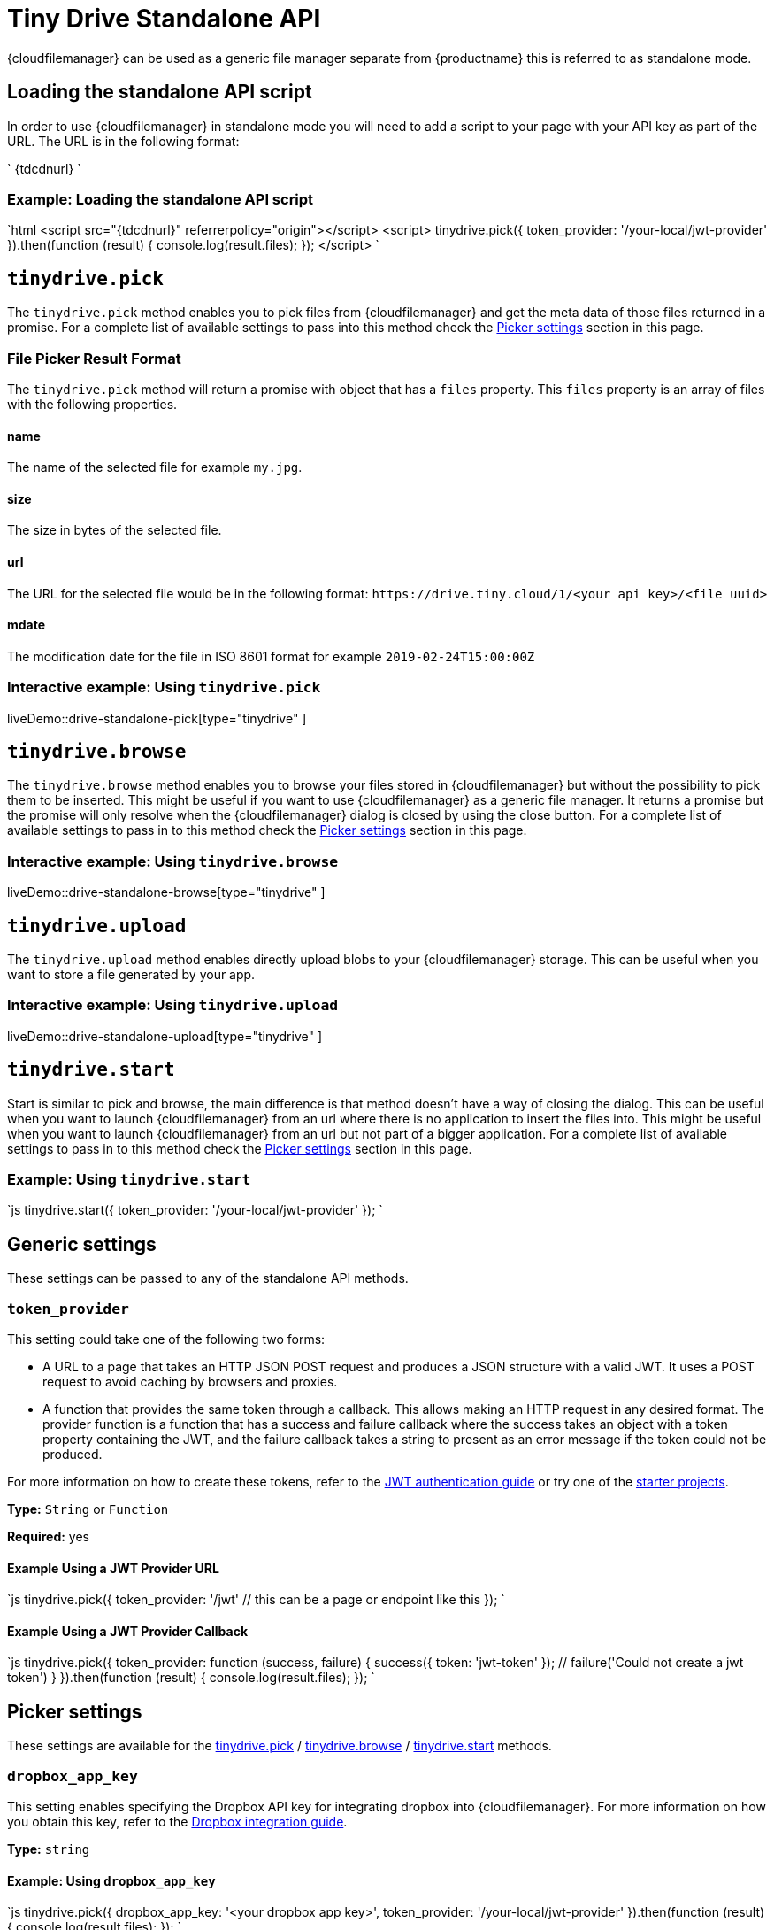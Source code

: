 = Tiny Drive Standalone API
:description: Description of the Tiny Drive standalone API
:keywords: tinydrive api
:title_nav: Standalone API

{cloudfilemanager} can be used as a generic file manager separate from {productname} this is referred to as standalone mode.

== Loading the standalone API script

In order to use {cloudfilemanager} in standalone mode you will need to add a script to your page with your API key as part of the URL. The URL is in the following format:

`
{tdcdnurl}
`

=== Example: Loading the standalone API script

`html
<script src="{tdcdnurl}" referrerpolicy="origin"></script>
<script>
tinydrive.pick({
  token_provider: '/your-local/jwt-provider'
}).then(function (result) {
  console.log(result.files);
});
</script>
`

== `tinydrive.pick`

The `tinydrive.pick` method enables you to pick files from {cloudfilemanager} and get the meta data of those files returned in a promise. For a complete list of available settings to pass into this method check the <<pickersettings,Picker settings>> section in this page.

=== File Picker Result Format

The `tinydrive.pick` method will return a promise with object that has a `files` property. This `files` property is an array of files with the following properties.

==== name

The name of the selected file for example `my.jpg`.

==== size

The size in bytes of the selected file.

==== url

The URL for the selected file would be in the following format: `+https://drive.tiny.cloud/1/<your api key>/<file uuid>+`

==== mdate

The modification date for the file in ISO 8601 format for example `2019-02-24T15:00:00Z`

=== Interactive example: Using `tinydrive.pick`

liveDemo::drive-standalone-pick[type="tinydrive" ]

== `tinydrive.browse`

The `tinydrive.browse` method enables you to browse your files stored in {cloudfilemanager} but without the possibility to pick them to be inserted. This might be useful if you want to use {cloudfilemanager} as a generic file manager. It returns a promise but the promise will only resolve when the {cloudfilemanager} dialog is closed by using the close button. For a complete list of available settings to pass in to this method check the <<pickersettings,Picker settings>> section in this page.

=== Interactive example: Using `tinydrive.browse`

liveDemo::drive-standalone-browse[type="tinydrive" ]

== `tinydrive.upload`

The `tinydrive.upload` method enables directly upload blobs to your {cloudfilemanager} storage. This can be useful when you want to store a file generated by your app.

=== Interactive example: Using `tinydrive.upload`

liveDemo::drive-standalone-upload[type="tinydrive" ]

== `tinydrive.start`

Start is similar to pick and browse, the main difference is that method doesn't have a way of closing the dialog. This can be useful when you want to launch {cloudfilemanager} from an url where there is no application to insert the files into. This might be useful when you want to launch {cloudfilemanager} from an url but not part of a bigger application. For a complete list of available settings to pass in to this method check the <<pickersettings,Picker settings>> section in this page.

=== Example: Using `tinydrive.start`

`js
tinydrive.start({
  token_provider: '/your-local/jwt-provider'
});
`

== Generic settings

These settings can be passed to any of the standalone API methods.

=== `token_provider`

This setting could take one of the following two forms:

* A URL to a page that takes an HTTP JSON POST request and produces a JSON structure with a valid JWT. It uses a POST request to avoid caching by browsers and proxies.
* A function that provides the same token through a callback. This allows making an HTTP request in any desired format. The provider function is a function that has a success and failure callback where the success takes an object with a token property containing the JWT, and the failure callback takes a string to present as an error message if the token could not be produced.

For more information on how to create these tokens, refer to the link:{baseurl}/tinydrive/jwt-authentication/[JWT authentication guide] or try one of the link:{baseurl}/tinydrive/getting-started/#starterprojects[starter projects].

*Type:* `String` or `Function`

*Required:* yes

==== Example Using a JWT Provider URL

`js
tinydrive.pick({
  token_provider: '/jwt' // this can be a page or endpoint like this
});
`

==== Example Using a JWT Provider Callback

`js
tinydrive.pick({
  token_provider: function (success, failure) {
     success({ token: 'jwt-token' });
     // failure('Could not create a jwt token')
  }
}).then(function (result) {
  console.log(result.files);
});
`

== Picker settings

These settings are available for the <<tinydrivepick,tinydrive.pick>> / <<tinydrivebrowse,tinydrive.browse>> / <<tinydrivestart,tinydrive.start>> methods.

=== `dropbox_app_key`

This setting enables specifying the Dropbox API key for integrating dropbox into {cloudfilemanager}. For more information on how you obtain this key, refer to the link:{baseurl}/tinydrive/integrations/dropbox-integration/[Dropbox integration guide].

*Type:* `string`

==== Example: Using `dropbox_app_key`

`js
tinydrive.pick({
  dropbox_app_key: '<your dropbox app key>',
  token_provider: '/your-local/jwt-provider'
}).then(function (result) {
  console.log(result.files);
});
`

=== `filetypes`

This setting enables restricting what types of files you want do display based on link:{baseurl}/tinydrive/introduction/#filetypes[file type] categories. For example if your app needs to insert images only then you can specify `['image']` in the file types array.

*Type:* `Array<string>`

==== Example: Using `filetypes`

`js
tinydrive.pick({
  filetypes: ['image'],
  token_provider: '/your-local/jwt-provider'
}).then(function (result) {
  console.log(result.files);
});
`

=== `google_drive_client_id`

This setting enables specifying the Google Drive client ID for integrating Google Drive into {cloudfilemanager}. For more information on how you obtain this ID, refer to the link:{baseurl}/tinydrive/integrations/googledrive-integration/[Google Drive integration guide].

*Type:* `string`

==== Example: Using `google_drive_client_id`

`js
tinydrive.pick({
  google_drive_client_id: '<your google drive client id>',
  token_provider: '/your-local/jwt-provider'
}).then(function (result) {
  console.log(result.files);
});
`

=== `google_drive_key`

This setting enables specifying the Google Drive API key for integrating Google Drive into {cloudfilemanager}. For more information on how you obtain this key, refer to the link:{baseurl}/tinydrive/integrations/googledrive-integration/[Google Drive integration guide].

*Type:* `string`

==== Example: Using `google_drive_key`

`js
tinydrive.pick({
  google_drive_key: '<your google drive api key>',
  token_provider: '/your-local/jwt-provider'
}).then(function (result) {
  console.log(result.files);
});
`

=== `max_image_dimension`

This setting enables constraining the width/height of uploaded images. When this is enabled any images with a higher width or height than the specified amount would be proportionally resized down to the specified maximum dimension.

*Type:* `Number`

==== Example: Using `max_image_dimension`

`js
tinydrive.pick({
  max_image_dimension: 1024,
  token_provider: '/your-local/jwt-provider'
}).then(function (result) {
  console.log(result.files);
});
`

=== `skin`

This option sets the skin applied to {cloudfilemanager}. The default skin included with {cloudfilemanager} is named "oxide".

*Type:* `String`

*Default Value:* `'oxide'`

*Possible Values:* `'oxide'`, `'oxide-dark'`

`js
tinydrive.pick({
  skin: 'dark',
  token_provider: '/your-local/jwt-provider'
}).then(function (result) {
  console.log(result.files);
});
`

=== `target`

This setting enables you to render {cloudfilemanager} within a target element by using a CSS selector. If the container has display: flex then the container will be filled with the {cloudfilemanager} UI this could be useful if you want to position the {cloudfilemanager} UI inside your web applications interface.

*Type:* `String`

==== Example: Using `target`

```html
+++<script>+++tinydrive.pick({ target: '.my-custom-div', token_provider: '/your-local/jwt-provider' }).then(function (result) { console.log(result.files); });+++</script>++++++<div class="my-custom-div" style="display: flex; width: 800px; height: 600px">++++++</div>+++

```

=== Standalone API interfaces

Here is a complete API reference as TypeScript types for developers used to TypeScript syntax.

```ts
interface StandaloneApi
  pick: (settings: StandalonePickerApiSettings) \=> Promise+++<PickerResult>+++; browse: (settings: StandalonePickerApiSettings) \=> Promise+++<void>+++; start: (settings: StandalonePickerApiSettings) \=> Promise+++<void>+++; upload: (settings: StandaloneUploadApiSettings) \=> Promise+++<UploadResult>+++; }+++</UploadResult>++++++</void>++++++</void>++++++</PickerResult>+++

type TokenProviderCallback = (
  success: (result: TokenResult) \=> void,
  failure: (error: string) \=> void
) \=> void;

interface CommonStandaloneApiSettings {
  token_provider: string | TokenProviderCallback;
}

interface StandalonePickerApiSettings extends CommonStandaloneApiSettings {
  filetypes?: string[];
  dropbox_app_key?: string;
  google_drive_client_id?: string;
  google_drive_key?: string;
  max_image_dimension?: number;
  skin?: string;
  target?: string;
}

interface StandaloneUploadApiSettings extends CommonStandaloneApiSettings {
  path?: string;
  name: string;
  blob: Blob;
  onprogress?: (details: UploadProgress) \=> void;
  max_image_dimension?: number;
}

interface DriveFile {
  url: string;
  size: number;
  name: string;
  type: string;
  mdate: string;
}

interface PickerResult {
  files: DriveFile[];
}

interface UploadProgress {
  loaded: number;
  total: number;
}

interface UploadResult {
  file: DriveFile;
}
```
